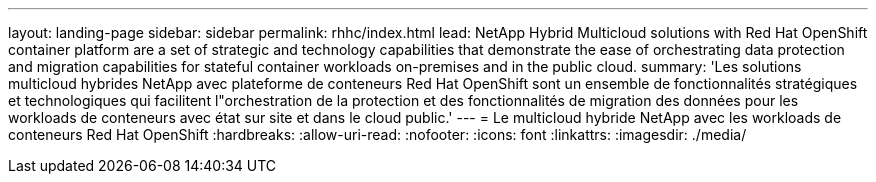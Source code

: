 ---
layout: landing-page 
sidebar: sidebar 
permalink: rhhc/index.html 
lead: NetApp Hybrid Multicloud solutions with  Red Hat OpenShift container platform are a set of strategic and technology capabilities that demonstrate the ease of orchestrating data protection and migration capabilities for stateful container workloads on-premises and in the public cloud. 
summary: 'Les solutions multicloud hybrides NetApp avec plateforme de conteneurs Red Hat OpenShift sont un ensemble de fonctionnalités stratégiques et technologiques qui facilitent l"orchestration de la protection et des fonctionnalités de migration des données pour les workloads de conteneurs avec état sur site et dans le cloud public.' 
---
= Le multicloud hybride NetApp avec les workloads de conteneurs Red Hat OpenShift
:hardbreaks:
:allow-uri-read: 
:nofooter: 
:icons: font
:linkattrs: 
:imagesdir: ./media/



